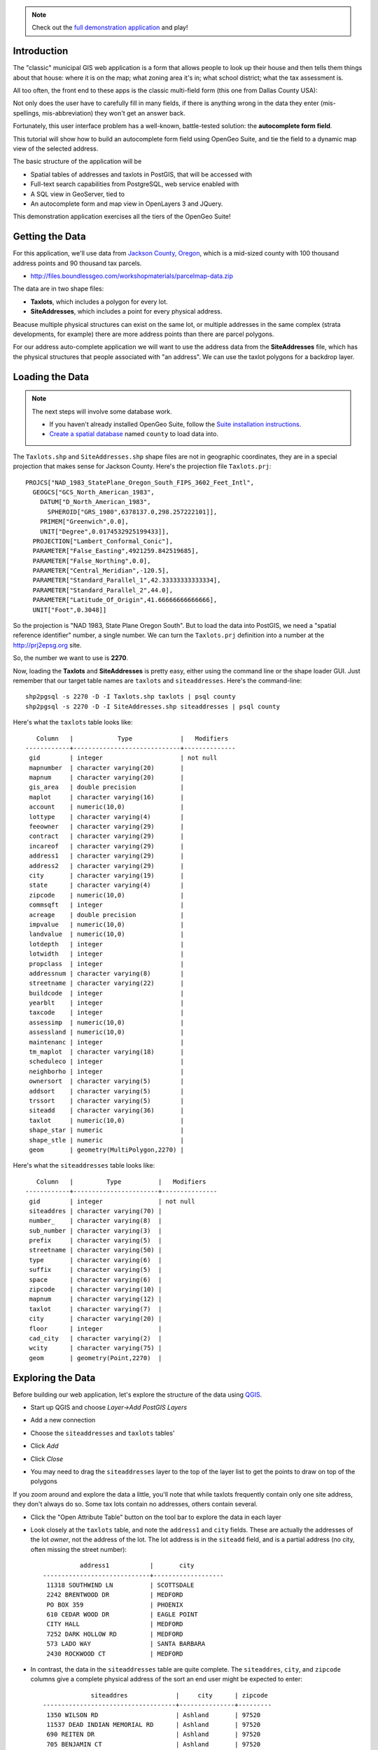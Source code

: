 
.. note:: 

  Check out the `full demonstration application <http://apps.boundlessgeo.com/apps/parcelmap>`_ and play!


Introduction
------------

The "classic" municipal GIS web application is a form that allows people to look up their house and then tells them things about that house: where it is on the map; what zoning area it's in; what school district; what the tax assessment is.

All too often, the front end to these apps is the classic multi-field form (this one from Dallas County USA):

.. image:: ./img/webform1.png 

Not only does the user have to carefully fill in many fields, if there is anything wrong in the data they enter (mis-spellings, mis-abbreviation) they won't get an answer back.

Fortunately, this user interface problem has a well-known, battle-tested solution: the **autocomplete form field**.

This tutorial will show how to build an autocomplete form field using OpenGeo Suite, and tie the field to a dynamic map view of the selected address.

.. image:: ./img/webfinal.png 
   :width: 95%

The basic structure of the application will be

* Spatial tables of addresses and taxlots in PostGIS, that will be accessed with
* Full-text search capabilities from PostgreSQL, web service enabled with
* A SQL view in GeoServer, tied to
* An autocomplete form and map view in OpenLayers 3 and JQuery.

This demonstration application exercises all the tiers of the OpenGeo Suite!


Getting the Data
----------------

For this application, we'll use data from `Jackson County, Oregon <http://gis.jacksoncounty.org/Portal/gis-data.aspx>`_, which is a mid-sized county with 100 thousand address points and 90 thousand tax parcels.

* http://files.boundlessgeo.com/workshopmaterials/parcelmap-data.zip

The data are in two shape files:

* **Taxlots**, which includes a polygon for every lot.
* **SiteAddresses**, which includes a point for every physical address.

Beacuse multiple physical structures can exist on the same lot, or multiple addresses in the same complex (strata developments, for example) there are more address points than there are parcel polygons.

.. image:: ./img/parcel-address.png 

For our address auto-complete application we will want to use the address data from the **SiteAddresses** file, which has the physical structures that people associated with "an address". We can use the taxlot polygons for a backdrop layer.


Loading the Data
----------------

.. note::

  The next steps will involve some database work.

  * If you haven't already installed  OpenGeo Suite, follow the `Suite installation instructions`_.
  * `Create a spatial database`_ named ``county`` to load data into.

The ``Taxlots.shp`` and ``SiteAddresses.shp`` shape files are not in geographic coordinates, they are in a special projection that makes sense for Jackson County. Here's the projection file ``Taxlots.prj``::

  PROJCS["NAD_1983_StatePlane_Oregon_South_FIPS_3602_Feet_Intl",
    GEOGCS["GCS_North_American_1983",
      DATUM["D_North_American_1983",
        SPHEROID["GRS_1980",6378137.0,298.257222101]],
      PRIMEM["Greenwich",0.0],
      UNIT["Degree",0.0174532925199433]],
    PROJECTION["Lambert_Conformal_Conic"],
    PARAMETER["False_Easting",4921259.842519685],
    PARAMETER["False_Northing",0.0],
    PARAMETER["Central_Meridian",-120.5],
    PARAMETER["Standard_Parallel_1",42.33333333333334],
    PARAMETER["Standard_Parallel_2",44.0],
    PARAMETER["Latitude_Of_Origin",41.66666666666666],
    UNIT["Foot",0.3048]]
  
So the projection is "NAD 1983, State Plane Oregon South". But to load the data into PostGIS, we need a "spatial reference identifier" number, a single number. We can turn the ``Taxlots.prj`` definition into a number at the http://prj2epsg.org site.

.. image:: ./img/prj2epsg.png 

So, the number we want to use is **2270**.

Now, loading the **Taxlots** and **SiteAddresses** is pretty easy, either using the command line or the shape loader GUI. Just remember that our target table names are ``taxlots`` and ``siteaddresses``. Here's the command-line::

   shp2pgsql -s 2270 -D -I Taxlots.shp taxlots | psql county
   shp2pgsql -s 2270 -D -I SiteAddresses.shp siteaddresses | psql county

Here's what the ``taxlots`` table looks like::

     Column   |            Type             |   Modifiers                       
  ------------+-----------------------------+--------------
   gid        | integer                     | not null
   mapnumber  | character varying(20)       | 
   mapnum     | character varying(20)       | 
   gis_area   | double precision            | 
   maplot     | character varying(16)       | 
   account    | numeric(10,0)               | 
   lottype    | character varying(4)        | 
   feeowner   | character varying(29)       | 
   contract   | character varying(29)       | 
   incareof   | character varying(29)       | 
   address1   | character varying(29)       | 
   address2   | character varying(29)       | 
   city       | character varying(19)       | 
   state      | character varying(4)        | 
   zipcode    | numeric(10,0)               | 
   commsqft   | integer                     | 
   acreage    | double precision            | 
   impvalue   | numeric(10,0)               | 
   landvalue  | numeric(10,0)               | 
   lotdepth   | integer                     | 
   lotwidth   | integer                     | 
   propclass  | integer                     | 
   addressnum | character varying(8)        | 
   streetname | character varying(22)       | 
   buildcode  | integer                     | 
   yearblt    | integer                     | 
   taxcode    | integer                     | 
   assessimp  | numeric(10,0)               | 
   assessland | numeric(10,0)               | 
   maintenanc | integer                     | 
   tm_maplot  | character varying(18)       | 
   scheduleco | integer                     | 
   neighborho | integer                     | 
   ownersort  | character varying(5)        | 
   addsort    | character varying(5)        | 
   trssort    | character varying(5)        | 
   siteadd    | character varying(36)       | 
   taxlot     | numeric(10,0)               | 
   shape_star | numeric                     | 
   shape_stle | numeric                     | 
   geom       | geometry(MultiPolygon,2270) | 

Here's what the ``siteaddresses`` table looks like::

     Column   |         Type          |   Modifiers
  ------------+-----------------------+---------------
   gid        | integer               | not null 
   siteaddres | character varying(70) | 
   number_    | character varying(8)  | 
   sub_number | character varying(3)  | 
   prefix     | character varying(5)  | 
   streetname | character varying(50) | 
   type       | character varying(6)  | 
   suffix     | character varying(5)  | 
   space      | character varying(6)  | 
   zipcode    | character varying(10) | 
   mapnum     | character varying(12) | 
   taxlot     | character varying(7)  | 
   city       | character varying(20) | 
   floor      | integer               | 
   cad_city   | character varying(2)  | 
   wcity      | character varying(75) | 
   geom       | geometry(Point,2270)  | 


Exploring the Data
------------------

Before building our web application, let's explore the structure of the data using `QGIS`_.

* Start up QGIS and choose *Layer->Add PostGIS Layers*
* Add a new connection

  .. image:: ./img/qgis1.png
     :class: inline
  
* Choose the ``siteaddresses`` and ``taxlots`` tables'

  .. image:: ./img/qgis2.png
     :class: inline

* Click *Add*
* Click *Close*
* You may need to drag the ``siteaddresses`` layer to the top of the layer list to get the points to draw on top of the polygons

If you zoom around and explore the data a little, you'll note that while taxlots frequently contain only one site address, they don't always do so. Some tax lots contain no addresses, others contain several.

.. image:: ./img/qgis3.png

* Click the "Open Attribute Table" button on the tool bar to explore the data in each layer

  .. image:: ./img/qgis3.png

* Look closely at the ``taxlots`` table, and note the ``address1`` and ``city`` fields. These are actually the addresses of the lot *owner*,  not the address of the lot. The lot address is in the ``siteadd`` field, and is a partial address (no city, often missing the street number)::

              address1           |       city        
    -----------------------------+-------------------
     11318 SOUTHWIND LN          | SCOTTSDALE
     2242 BRENTWOOD DR           | MEDFORD
     PO BOX 359                  | PHOENIX
     610 CEDAR WOOD DR           | EAGLE POINT
     CITY HALL                   | MEDFORD
     7252 DARK HOLLOW RD         | MEDFORD
     573 LADO WAY                | SANTA BARBARA
     2430 ROCKWOOD CT            | MEDFORD
  
  
* In contrast, the data in the ``siteaddresses`` table are quite complete. The ``siteaddres``, ``city``, and ``zipcode`` columns give a complete physical address of the sort an end user might be expected to enter::

                 siteaddres             |     city      | zipcode 
    ------------------------------------+---------------+---------
     1350 WILSON RD                     | Ashland       | 97520
     11537 DEAD INDIAN MEMORIAL RD      | Ashland       | 97520
     690 REITEN DR                      | Ashland       | 97520
     705 BENJAMIN CT                    | Ashland       | 97520
     210 SUNNYVIEW ST                   | Ashland       | 97520
     5977 DARK HOLLOW RD                | Medford       | 97501
     38 SUMMIT AVE                      | Medford       | 97501
     5353 DARK HOLLOW RD                | Medford       | 97501
     983 COVE RD                        | Ashland       | 97520
     300 SKYCREST DR                    | Ashland       | 97520

So, in order to provide a user-friendly parcel look-up service, we're going to have to use the actual address data in the ``siteaddresses`` table for the look-ups, and use the ``taxlots`` data initially as a backdrop layer to provide the visual context of the parcel boundary.  


Putting the Tax Lots on the Map
-------------------------------

Now we will hook up the GeoServer rendering engine to our database table.

First, we need a datastore that connects GeoServer to our ``county`` PostgreSQL database. 

* `Log in to GeoServer <http://suite.opengeo.org/opengeo-docs/geoserver/webadmin/basics.html#welcome-page>`_
* `Add a new workspace <http://suite.opengeo.org/opengeo-docs/geoserver/webadmin/data/workspaces.html#adding-a-workspace>`_ specifying ``county`` as the workspace name and ``http:://county.us`` as the URI.

  .. image:: ./img/geoserver1.png

* `Add a new PostGIS store <http://suite.opengeo.org/opengeo-docs/geoserver/webadmin/data/stores.html#adding-a-store>`_, named ``county_postgis`` specifying the ``county`` database as the database to connect to, and using the ``county`` workspace.
 
  .. image:: ./img/geoserver2.png
 
* Add a new style, named ``taxlots`` in the ``county`` workspace, and fill it in with the content from `taxlots.sld <_static/data/taxlots.sld>`_. This "styled layer descriptor" (SLD) file gives each tax lot a color based on the ``yearblt`` column, which will provide a pretty visual map of the building history of the area.

  .. image:: ./img/geoserver3.png

* Finally, add a new layer, named ``taxlots``, using the ``county`` workspace, the ``county_postgis`` store, and the ``taxlots`` style.

  * Under *Layer* click "Add a new resource"
  * Select the ``county:county_postgis`` store
  * Click "Publish" for the ``taxlots`` table
  * Under the "Data" tab in the "Bounding Boxes" section click "Complete from data" and then "Compute from native bounds"
  * Under the "Publishing" tab, select "taxlots" as the default style
  * Click the "Save" button at the bottom of the page
  
* We now have a published layer! Go to the "Layer Preview" page and click "Go" after the "taxlots" entry. It may take some time to render (all 92,206 lots have to be drawn), but you will see a map of the tax lots.

  .. image:: ./img/geoserver4.png



Fast Address Searching
----------------------




XXXXXXXXXXXXXXXXX


 
 




And this is what the GUI looks like:

.. image:: ./img/shploader.png

Note that, like the `census` table, the `counties` table also contains a **fips** code, so we have a common key to join the attributes to the spatial shapes for mapping

.. code-block:: text
   :emphasize-lines: 9

           Table "public.counties"
      Column   |            Type             
   ------------+-----------------------------
    gid        | integer                     
    name       | character varying(32)       
    state_name | character varying(25)       
    state_fips | character varying(2)        
    cnty_fips  | character varying(3)        
    fips       | character varying(5)        
    geom       | geometry(MultiPolygon,4326) 
   Indexes:
     "counties_pkey" PRIMARY KEY, btree (gid)
     "counties_geom_gist" gist (geom)


Drawing the Map
---------------

Our challenge now is to set up a rendering system that can easily render any of our 51 columns of census data as a map.

We could define **51 layers in GeoServer**, and set up 51 separate styles to provide attractive renderings of each variable. But that would be a lot of work, and we're **much too lazy** to do that. What we want is a **single layer** that can be re-used to render any column of interest. 

One Layer to Rule them All
~~~~~~~~~~~~~~~~~~~~~~~~~~

Using a `parametric SQL view <http://docs.geoserver.org/stable/en/user/data/database/sqlview.html#using-a-parametric-sql-view>`_ we can define a SQL-based layer definition that allows us to change the column of interest by substituting a variable when making a WMS map rendering call.

For example, this SQL definition will allow us to substitute any column we want into the map rendering chain:

.. code-block:: sql

   SELECT 
     census.fips, 
     counties.geom,
     %column% AS data
   FROM census JOIN counties USING (fips)

The query joins the `census` table data to the `counties` spatial table, and includes a `data` column, that is dynamically filled in by the `%column%` variable.

One Style to Rule them All
~~~~~~~~~~~~~~~~~~~~~~~~~~

Viewing our data via a parametric SQL view doesn't quite get us over the goal line though, because we still need to create a thematic style for the data, and the data in our **51 columns** have vastly different ranges and distributions:

* some are percentages
* some are absolute population counts
* some are medians or averages of absolutes

We need to somehow get all this different data onto one scale, preferably one that provides for easy visual comparisons between variables.

The answer is to **use the average and standard deviation of the data to normalize it** to a standard scale.

.. image:: ./img/stddev.png

For example:

* For data set **D**, suppose the **avg(D)** is **10** and the **stddev(D)** is **5**.
* What will the average and standard deviation of **(D - 10) / 5** be?
* The average will be **0** and the standard deviation will be **1**.

Let's try it on our own census data.

.. code-block:: sql

   SELECT Avg(pst045212), Stddev(pst045212) FROM census;
   
   --
   --        avg        |     stddev      
   -- ------------------+-----------------
   --  99877.2001272669 | 319578.62862369

   SELECT Avg((pst045212 - 99877.2001272669) / 319578.62862369),
          Stddev((pst045212 - 99877.2001272669) / 319578.62862369) 
   FROM census;
   
   --     avg    | stddev 
   -- -----------+--------
   --      0     |      1

So we can easily convert any of our data into a scale that centers on 0 and where one standard deviation equals one unit just by normalizing the data with the average and standard deviation!

Our new parametric SQL view will look like this:

.. code-block:: sql

   -- Precompute the Avg and StdDev,
   -- then join the tables and normalize
   WITH stats AS (
     SELECT Avg(%column%) AS avg, 
            Stddev(%column%) AS stddev 
     FROM census
   )
   SELECT 
     census.fips, 
     counties.geom,
     %column% as data
     (%column% - avg)/stddev AS normalized_data
   FROM stats, 
     census JOIN counties USING (fips)

The query first calculates the overall statistics for the column, then applies those stats to the data in the join query, serving up a normalized view of the data.

With our data normalized, we are ready to create one style to rule them all!

* Our style will have two colors, one to indicate counties "above average" and the other for "below average"
* Within those two colors it will have 3 shades, for a total of 6 bins in all
* In order to divide up the population more or less evenly, the bins will be

  * (#c51b7d) -1.0 and down (very below average) 
  * (#e9a3c9) -1.0 to -0.5 (below average) 
  * (#fde0ef) -0.5 to 0.0  (a little below average) 
  * (#e6f5d0)  0.0 to 0.5  (a little above average) 
  * (#a1d76a)  0.5 to 1.0  (above average) 
  * (#4d9221)  1.0 and up  (very above average) 

* The colors above weren't chosen randomly! I always use the `ColorBrewer <http://colorbrewer2.org/>`_ site when building themes, because ColorBrewer provides palettes that have been tested for maximum readability and to some extent aesthetic quality. Here's the palette I chose:

  .. image:: ./img/colorbrewer.png
     :width: 95%

* Configure a new style in GeoServer by going to the *Styles* section, and selecting **Add a new style**.
* Set the style name to *stddev*
* Set the style workspace to *opengeo*
* Paste in the style definition (below) for `stddev.xml`_ and hit the *Save* button at the bottom

.. code-block:: xml

   <?xml version="1.0" encoding="ISO-8859-1"?>
   <StyledLayerDescriptor version="1.0.0"
     xmlns="http://www.opengis.net/sld" 
     xmlns:ogc="http://www.opengis.net/ogc"
     xmlns:xlink="http://www.w3.org/1999/xlink" 
     xmlns:xsi="http://www.w3.org/2001/XMLSchema-instance"
     xmlns:gml="http://www.opengis.net/gml"
     xsi:schemaLocation="http://www.opengis.net/sld 
     http://schemas.opengis.net/sld/1.0.0/StyledLayerDescriptor.xsd">
     
     <NamedLayer>
       <Name>opengeo:stddev</Name>
       <UserStyle>

         <Name>Standard Deviation Ranges</Name>

         <FeatureTypeStyle>

           <Rule>
             <Name>StdDev &lt; -1.0</Name>
             <ogc:Filter>
               <ogc:PropertyIsLessThan>
                 <ogc:PropertyName>normalized_data</ogc:PropertyName>
                 <ogc:Literal>-1.0</ogc:Literal>
               </ogc:PropertyIsLessThan>
             </ogc:Filter>
             <PolygonSymbolizer>
                <Fill>
                   <!-- CssParameters allowed are fill and fill-opacity -->
                   <CssParameter name="fill">#c51b7d</CssParameter>
                </Fill>
             </PolygonSymbolizer>
           </Rule>

           <Rule>
             <Name>-1.0 &lt; StdDev &lt; -0.5</Name>
             <ogc:Filter>
               <ogc:PropertyIsBetween>
                 <ogc:PropertyName>normalized_data</ogc:PropertyName>
                 <ogc:LowerBoundary>
                   <ogc:Literal>-1.0</ogc:Literal>
                 </ogc:LowerBoundary>
                 <ogc:UpperBoundary>
                   <ogc:Literal>-0.5</ogc:Literal>
                 </ogc:UpperBoundary>
               </ogc:PropertyIsBetween>
             </ogc:Filter>
             <PolygonSymbolizer>
               <Fill>
                 <!-- CssParameters allowed are fill and fill-opacity -->
                 <CssParameter name="fill">#e9a3c9</CssParameter>
               </Fill>
             </PolygonSymbolizer>
           </Rule>

           <Rule>
             <Name>-0.5 &lt; StdDev &lt; 0.0</Name>
             <ogc:Filter>
               <ogc:PropertyIsBetween>
                 <ogc:PropertyName>normalized_data</ogc:PropertyName>
                 <ogc:LowerBoundary>
                   <ogc:Literal>-0.5</ogc:Literal>
                 </ogc:LowerBoundary>
                 <ogc:UpperBoundary>
                   <ogc:Literal>0.0</ogc:Literal>
                 </ogc:UpperBoundary>
               </ogc:PropertyIsBetween>
             </ogc:Filter>
             <PolygonSymbolizer>
               <Fill>
                 <!-- CssParameters allowed are fill and fill-opacity -->
                 <CssParameter name="fill">#fde0ef</CssParameter>
               </Fill>
             </PolygonSymbolizer>
           </Rule>

           <Rule>
             <Name>0.0 &lt; StdDev &lt; 0.5</Name>
             <ogc:Filter>
               <ogc:PropertyIsBetween>
                 <ogc:PropertyName>normalized_data</ogc:PropertyName>
                 <ogc:LowerBoundary>
                   <ogc:Literal>0.0</ogc:Literal>
                 </ogc:LowerBoundary>
                 <ogc:UpperBoundary>
                   <ogc:Literal>0.5</ogc:Literal>
                 </ogc:UpperBoundary>
               </ogc:PropertyIsBetween>
             </ogc:Filter>
             <PolygonSymbolizer>
               <Fill>
                 <!-- CssParameters allowed are fill and fill-opacity -->
                 <CssParameter name="fill">#e6f5d0</CssParameter>
               </Fill>
             </PolygonSymbolizer>
           </Rule>

           <Rule>
             <Name>0.5 &lt; StdDev &lt; 1.0</Name>
             <ogc:Filter>
               <ogc:PropertyIsBetween>
                 <ogc:PropertyName>normalized_data</ogc:PropertyName>
                 <ogc:LowerBoundary>
                   <ogc:Literal>0.5</ogc:Literal>
                 </ogc:LowerBoundary>
                 <ogc:UpperBoundary>
                   <ogc:Literal>1.0</ogc:Literal>
                 </ogc:UpperBoundary>
               </ogc:PropertyIsBetween>
             </ogc:Filter>
             <PolygonSymbolizer>
               <Fill>
                 <!-- CssParameters allowed are fill and fill-opacity -->
                 <CssParameter name="fill">#a1d76a</CssParameter>
               </Fill>
             </PolygonSymbolizer>
           </Rule>

           <Rule>
             <Name>1.0 &lt; StdDev</Name>
             <ogc:Filter>
               <ogc:PropertyIsGreaterThan>
                 <ogc:PropertyName>normalized_data</ogc:PropertyName>
                 <ogc:Literal>1.0</ogc:Literal>
               </ogc:PropertyIsGreaterThan>
             </ogc:Filter>
             <PolygonSymbolizer>
                <Fill>
                   <!-- CssParameters allowed are fill and fill-opacity -->
                   <CssParameter name="fill">#4d9221</CssParameter>
                </Fill>
             </PolygonSymbolizer>
           </Rule>

        </FeatureTypeStyle>
       </UserStyle>
     </NamedLayer>
   </StyledLayerDescriptor>

Now we have a style, we just need to create a layer that uses it!

Creating a SQL View
~~~~~~~~~~~~~~~~~~~

First, we need a PostGIS store that connects to our database

* Go to the *Stores* section of GeoServer and *Add a new store*
* Select a *PostGIS* store
* Set the workspace to *opengeo*
* Set the datasource name to *census*
* Set the database to *census*
* Set the user to *postgres*
* Set the password to *postgres*
* Save the store

You'll be taken immediately to the *New Layer* panel (how handy) where you should:

* Click on *Configure new SQL view...*
* Set the view name to *normalized*
* Set the SQL statement to 

  .. code-block:: sql

      WITH stats AS (
        SELECT avg(%column%) AS avg, 
               stddev(%column%) AS stddev 
        FROM census
      )
      SELECT 
        census.fips, 
        counties.geom,
        counties.name || ' County' AS name,
        '%column%'::text AS variable,
        %column%::real AS data,
        (%column% - avg)/stddev AS normalized_data
      FROM stats, 
        census JOIN counties USING (fips)

* Click the *Guess parameters from SQL* link in the "SQL view parameters" section
* Set the default value of the "column" parameter to *pst045212*
* Check the "Guess geometry type and srid" box
* Click the *Refresh* link in the "Attributes" section
* Select the *fips* column as the "Identifier"
* Click *Save*

You'll be taken immediately to the *Edit Layer* panel (how handy) where you should:

* In the *Data* tab

  * Under "Bounding Boxes" click *Compute from data*
  * Under "Bounding Boxes" click *Compute from native bounds*

* In the *Publishing* tab

  * Set the *Default Style* to *stddev*

* In the *Tile Caching* tab

  * *Uncheck* the "Create a cached layer for this layer" entry
  * Hit the *Save* button
 
That's it, the layer is ready!

* Go to the *Layer Preview* section
* For the "opengeo:normalized" layer, click *Go*

.. image:: ./img/preview.png

We can change the column we're viewing by altering the *column* view parameter in the WMS request URL.

* Here is the default column: 
  http://apps.opengeo.org/geoserver/opengeo/wms/reflect?layers=opengeo:normalized
* Here is the **edu685211** column:
  http://apps.opengeo.org/geoserver/opengeo/wms/reflect?layers=opengeo:normalized&viewparams=column:edu685211
* Here is the **rhi425212** column:
  http://apps.opengeo.org/geoserver/opengeo/wms/reflect?layers=opengeo:normalized&viewparams=column:rhi425212

The column names that the census uses are **pretty opaque** aren't they? What we need is a web app that lets us see nice human readable column information, and also lets us change the column we're viewing on the fly.

Building the App
----------------

Preparing the Metadata
~~~~~~~~~~~~~~~~~~~~~~

The first thing we need for our app is a data file that maps the short, meaningless column names in our *census* table to human readable information. Fortunately, the `DataDict.txt`_ file we downloaded earlier has all the information we need. Here's a couple example lines::

   POP010210 Resident population (April 1 - complete count) 2010                                                      ABS    0      308745538          82   308745538  CENSUS
   AGE135212 Resident population under 5 years, percent, 2012                                                         PCT    1            6.4         0.0        13.3  CENSUS

Each line has the column name, a human readable description, and some other metadata about the column. Fortunately the information is all aligned in the text file, so the same field starts at the same text position in each line:

+------------------+----------------+--------+
| Column           | Start Position | Length |
+==================+================+========+
| Name             | 1              | 10     |
+------------------+----------------+--------+
| Description      | 11             | 105    |
+------------------+----------------+--------+
| Units            | 116            | 4      |
+------------------+----------------+--------+
| # Decimal Places | 120            | 7      |
+------------------+----------------+--------+
| Total            | 127            | 12     |
+------------------+----------------+--------+
| Min              | 139            | 12     |
+------------------+----------------+--------+
| Max              | 151            | 12     |
+------------------+----------------+--------+
| Source           | 163            | 8      |
+------------------+----------------+--------+

We're going to consume the first two columns of this information in a JavaScript web application. The text file can easily be read in and split into lines. So with start position and length of Name and Description it will be easy to extract these and to populate a topics dropdown.


Framing the Map
~~~~~~~~~~~~~~~

We already saw our map visualized in a bare `OpenLayers`_ map frame in the *Layer Preview* section of GeoServer. 

We want an application that provides a user interface component that manipulates the source WMS URL, altering the URL `viewparams <http://docs.geoserver.org/stable/en/user/data/database/sqlview.html#using-a-parametric-sql-view>`_ parameter.

We'll build the app using `Bootstrap`_ for a straightforward layout with CSS, and `OpenLayers`_ as the map component.

The base HTML page, `censusmap.html`_, contains script and stylesheet includes bringing in our various libraries. A custom stylesheet gives us a fullscreen map with a legend overlay. Bootstrap css classes are used to style the navigation bar. Containers for the map and a header navigation bar with the aforementioned topics dropdown are also included, and an image element with the legend image from a WMS *GetLegendGraphic* request is put inside the map container.

.. code-block:: html

  <!DOCTYPE html>
  <html>
    <head>
      <title>Boundless Census Map</title>
      <!-- Bootstrap -->
      <link rel="stylesheet" href="resources/bootstrap/css/bootstrap.min.css" type="text/css">
      <link rel="stylesheet" href="resources/bootstrap/css/bootstrap-theme.min.css" type="text/css">
      <script src="resources/jquery-1.10.2.min.js"></script>
      <script src="resources/bootstrap/js/bootstrap.min.js"></script>
      <!-- OpenLayers -->
      <link rel="stylesheet" href="resources/ol3/ol.css">
      <script src="resources/ol3/ol.js"></script>
      <!-- Our Application -->
      <style>
        html, body, #map {
          height: 100%;
        }
        #map {
          padding-top: 50px;
        }
        .legend {
          position: absolute;
          z-index: 1;
          left: 10px;
          bottom: 10px;
          opacity: 0.6;
        }
      </style>
    </head>
    <body>
      <nav class="navbar navbar-inverse navbar-fixed-top" role="navigation">
        <div class="navbar-header">
          <a class="navbar-brand" href="#">Boundless Census Map</a>
        </div>
        <form class="navbar-form navbar-right">
          <div class="form-group">
            <select id="topics" class="form-control"></select>
          </div>
        </form>
      </nav>
      <div id="map">
        <!-- GetLegendGraphic, customized with some LEGEND_OPTIONS -->
        <img class="legend img-rounded" src="http://apps.opengeo.org/geoserver/wms?REQUEST=GetLegendGraphic&VERSION=1.3.0&FORMAT=image/png&WIDTH=26&HEIGHT=18&STRICT=false&LAYER=normalized&LEGEND_OPTIONS=fontName:sans-serif;fontSize:11;fontAntiAliasing:true;fontStyle:bold;fontColor:0xFFFFFF;bgColor:0x000000">
      </div>
      <script type="text/javascript" src="censusmap.js"></script>
    </body>
  </html>

The real code is in the `censusmap.js`_ file. We start by creating an `OpenStreetMap`_ base layer, and adding our parameterized census layer on top as an image layer with a `WMS Layer source`_.

.. code-block:: javascript

  // Base map
  var osmLayer = new ol.layer.Tile({source: new ol.source.OSM()});

  // Census map layer
  var wmsLayer = new ol.layer.Image({
    source: new ol.source.ImageWMS({
      url: 'http://apps.opengeo.org/geoserver/wms',
      params: {'LAYERS': 'opengeo:normalized'}
    }),
    opacity: 0.6
  });

  // Map object
  olMap = new ol.Map({
    target: 'map',
    renderer: ol.RendererHint.CANVAS,
    layers: [osmLayer, wmsLayer],
    view: new ol.View({
      center: [-10764594.0, 4523072.0],
      zoom: 5
    })
  });

We configure an `OpenLayers Map`_, assign the layers, and give it a map view with a center and zoom level. Now the map will load.

The *select* element with the id *topics* will be our drop-down list of available columns. We load the `DataDict.txt`_ file, and fill the *select* element with its contents. This is done by adding an *option* child for each line.

.. code-block:: javascript

  // Load variables into dropdown
  $.get("../data/DataDict.txt", function(response) {
    // We start at line 3 - line 1 is column names, line 2 is not a variable
    $(response.split('\n').splice(2)).each(function(index, line) {
      $('#topics').append($('<option>')
        .val(line.substr(0, 10).trim())
        .html(line.substr(10, 105).trim()));
    });
  });

Finally, we add an *onchange* event handler for the dropdown, which updates the layer with WMS parameters for the selected variable when a new topic/layer is selected.

.. code-block:: javascript

  // Add behaviour to dropdown
  $('#topics').change(function() {
    wmsLayer.getSource().updateParams({
      'viewparams': 'column:' + $('#topics>option:selected').val()
    });
  });

Look at the the `censusmap.js`_ file to see the whole application in one page.

When we open the `censusmap.html`_ file, we see the application in action.

.. image:: ./img/census_hispanic.png 
   :width: 95%


Clickability
~~~~~~~~~~~~

With some additional markup and css plus a few more lines of JavaScript code, we can even handle map clicks: When clicking on the map, we send a WMS GetFeatureInfo request, and display the result in a popup.

Most of the following markup, css and JavaScript code comes directly from the `OpenLayers Popup Example`_. The only difference is that we use ``ol.Map#getFeatureInfo()`` instead of just displaying the clicked coordinates.

First we need some markup for the popup, which we add to our HTML page, inside the map div. With popup added, the map div looks like this:

.. code-block:: html

  <div id="map">
    <!-- GetLegendGraphic, customized with some LEGEND_OPTIONS -->
    <img class="legend img-rounded" src="http://apps.opengeo.org/geoserver/wms?REQUEST=GetLegendGraphic&VERSION=1.3.0&FORMAT=image/png&WIDTH=26&HEIGHT=18&STRICT=false&LAYER=normalized&LEGEND_OPTIONS=fontName:sans-serif;fontSize:11;fontAntiAliasing:true;fontStyle:bold;fontColor:0xFFFFFF;bgColor:0x000000">
    <div id="popup" data-html="true" data-placement="auto" data-title="&times;"></div>
  </div>

To style the popup, we need some additional css in the existing ``<style>`` block on our HTML page:

.. code-block:: css

  .popover {
    max-width: 440px;
  }
  .popover-title {
    float: right;
    background: none;
    border: 0;
    cursor: pointer;
  }
  .popover-content iframe {
    width: 400px;
    height: 120px;
    border: 0;
  }

Finally, we need some JavaScript to add behaviour to the popup's close button, to create an ``ol.Overlay`` so the popup is anchored to the map, and to trigger a GetFeatureInfo request when the map is clicked:

.. code-block:: javascript

  // Create an ol.Overlay with a popup anchored to the map
  var popup = new ol.Overlay({
    element: $('#popup')
  });
  olMap.addOverlay(popup);

  // Handle map clicks to send a GetFeatureInfo request and open the popup
  olMap.on('singleclick', function(evt) {
    olMap.getFeatureInfo({
      pixel: evt.getPixel(),
      success: function (info) {
        popup.setPosition(evt.getCoordinate());
        $('#popup')
          .popover({content: info.join('')})
          .popover('show');
        // Close popup when user clicks on the 'x'
        $('.popover-title').click(function() {
          $('#popup').popover('hide');
        });
      }
    });
  });

Conclusion
----------

We've built an application for browsing 51 different census variables, using less than 51 lines of JavaScript application code, and demonstrating:

* SQL views provide a powerful means of manipulating data on the fly.
* Standard deviations make for attractive visualization breaks.
* Professionally generated color palettes are better than programmer generated ones.
* Simple OpenLayers applications are easy to build.
* Census data can be really, really interesting!
* The application is easy to extend. With 20 more lines of code we can handle clicks and display feature information.





.. _Suite installation instructions: http://suite.opengeo.org/opengeo-docs/installation/index.html
.. _OpenLayers: http://ol3js.org
.. _Bootstrap: http://getbootstrap.com
.. _Create a spatial database: http://suite.opengeo.org/opengeo-docs/dataadmin/pgGettingStarted/createdb.html
.. _QGIS: http://boundlessgeo.com/qgis
.. _WMS Layer source: http://ol3js.org/en/master/apidoc/ol.source.ImageWMS.html
.. _OpenLayers Map: http://ol3js.org/en/master/apidoc/ol.Map.html
.. _OpenLayers Popup Example: http://ol3js.org/en/master/examples/popup.html
.. _OpenStreetMap: http://openstreetmap.org
